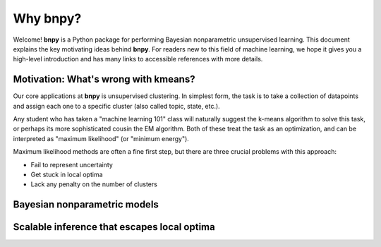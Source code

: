 ==========
Why bnpy?
==========

Welcome! **bnpy** is a Python package for performing Bayesian nonparametric unsupervised learning. 
This document explains the key motivating ideas behind **bnpy**. 
For readers new to this field of machine learning, we hope it gives you a high-level introduction and has many links to accessible references with more details.


Motivation: What's wrong with kmeans?
-------------------------------------

Our core applications at **bnpy** is unsupervised clustering. 
In simplest form, the task is to take a collection of datapoints and assign each one to a specific cluster (also called topic, state, etc.).

Any student who has taken a "machine learning 101" class will naturally suggest the k-means algorithm to solve this task, or perhaps its more sophisticated cousin the EM algorithm. Both of these treat the task as an optimization, and can be interpreted as "maximum likelihood" (or "minimum energy"). 

Maximum likelihood methods are often a fine first step, but there are three crucial problems with this approach:

* Fail to represent uncertainty
* Get stuck in local optima
* Lack any penalty on the number of clusters


Bayesian nonparametric models
-----------------------------


Scalable inference that escapes local optima
--------------------------------------------
